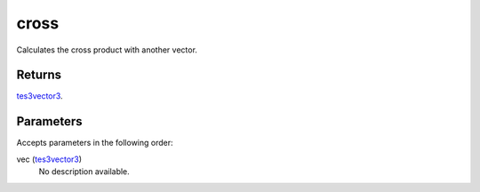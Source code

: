 cross
====================================================================================================

Calculates the cross product with another vector.

Returns
----------------------------------------------------------------------------------------------------

`tes3vector3`_.

Parameters
----------------------------------------------------------------------------------------------------

Accepts parameters in the following order:

vec (`tes3vector3`_)
    No description available.

.. _`tes3vector3`: ../../../lua/type/tes3vector3.html
